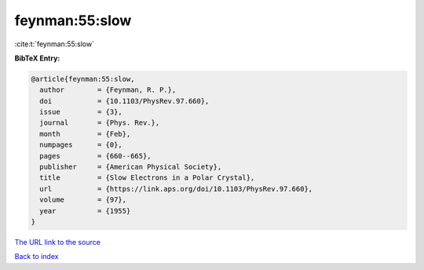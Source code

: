 feynman:55:slow
===============

:cite:t:`feynman:55:slow`

**BibTeX Entry:**

.. code-block:: bibtex

   @article{feynman:55:slow,
     author        = {Feynman, R. P.},
     doi           = {10.1103/PhysRev.97.660},
     issue         = {3},
     journal       = {Phys. Rev.},
     month         = {Feb},
     numpages      = {0},
     pages         = {660--665},
     publisher     = {American Physical Society},
     title         = {Slow Electrons in a Polar Crystal},
     url           = {https://link.aps.org/doi/10.1103/PhysRev.97.660},
     volume        = {97},
     year          = {1955}
   }

`The URL link to the source <https://link.aps.org/doi/10.1103/PhysRev.97.660>`__


`Back to index <../By-Cite-Keys.html>`__
